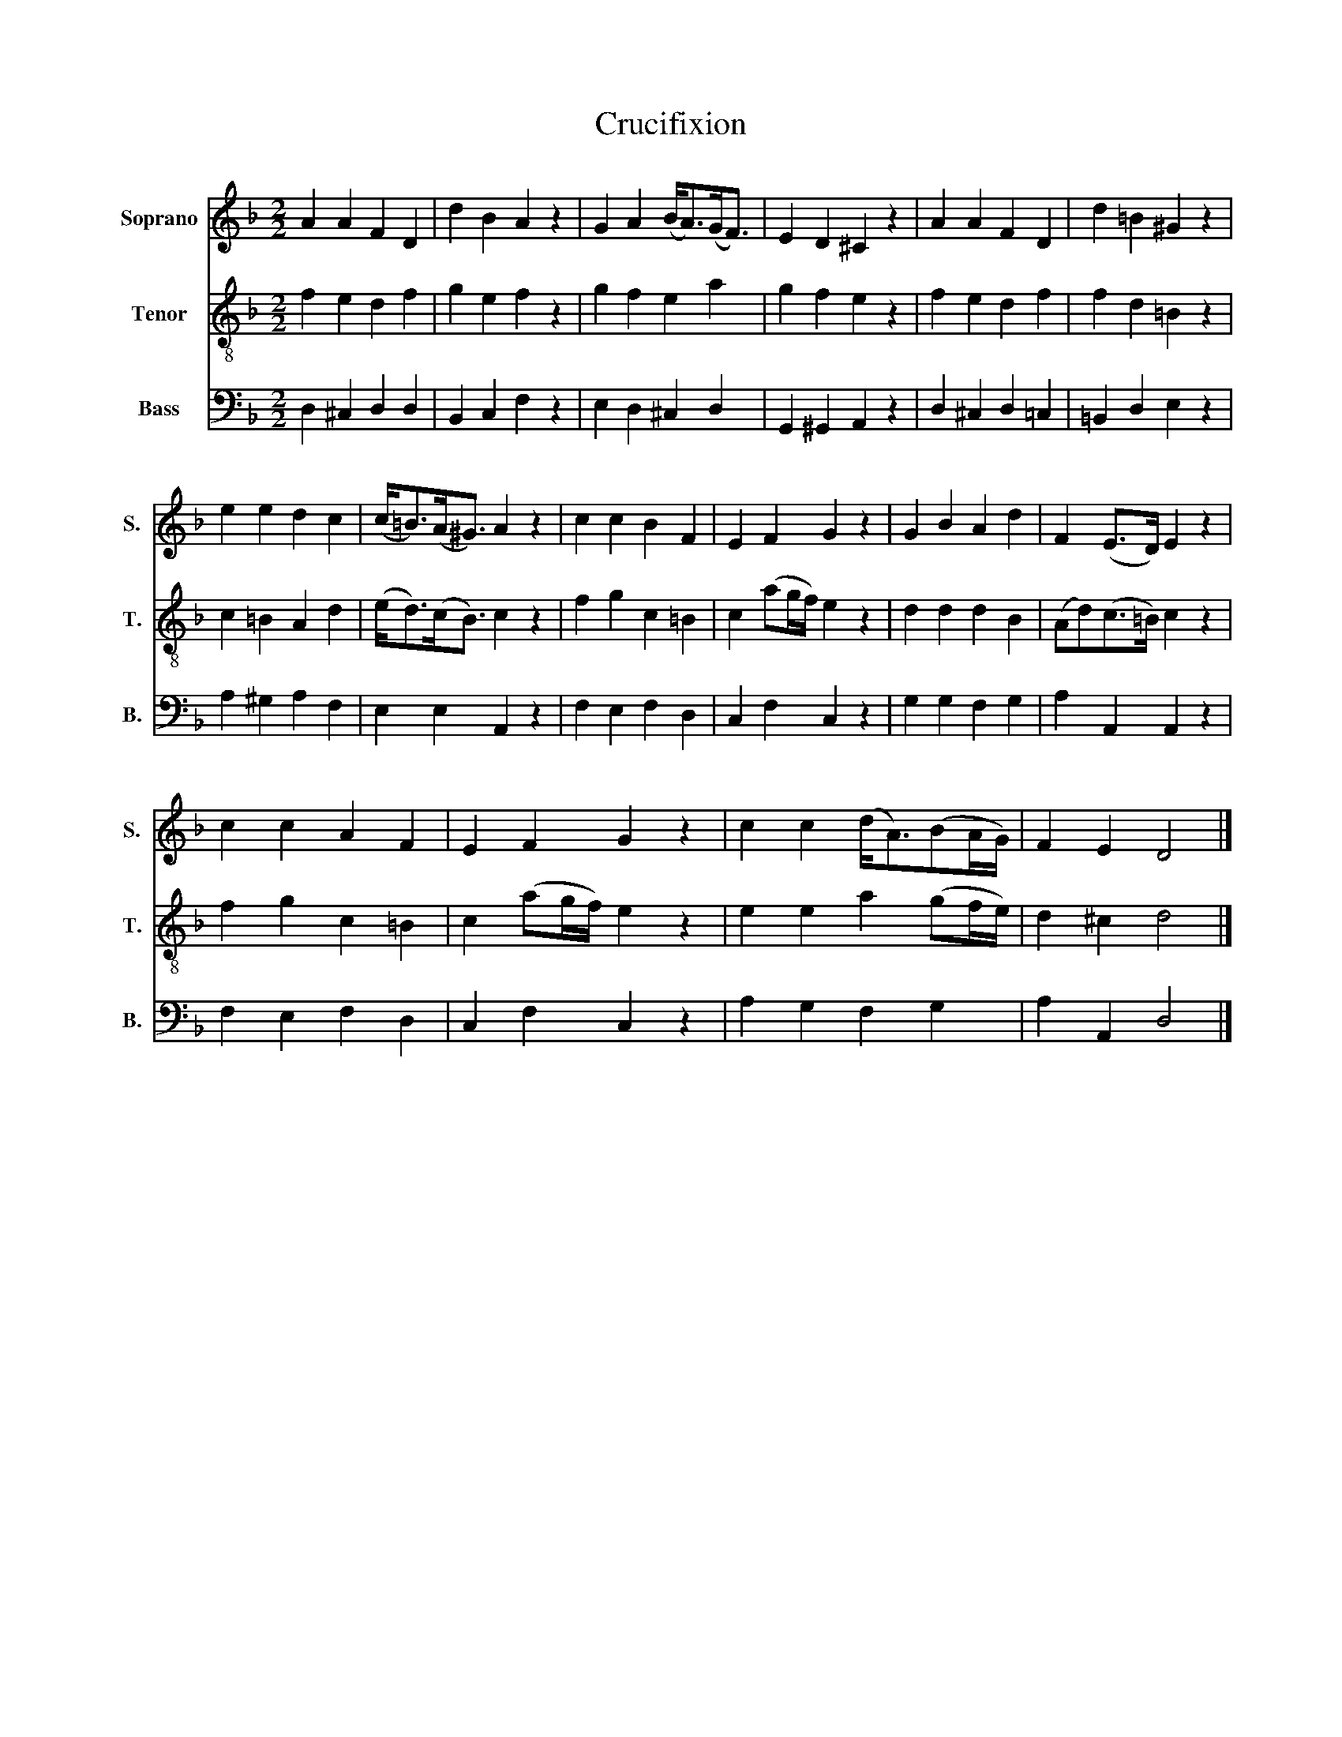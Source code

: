X:1
T:Crucifixion
%%score 1 2 3
L:1/8
M:2/2
K:F
V:1 treble nm="Soprano" snm="S."
V:2 treble-8 nm="Tenor" snm="T."
V:3 bass nm="Bass" snm="B."
V:1
 A2 A2 F2 D2 | d2 B2 A2 z2 | G2 A2 (B<A)(G<F) | E2 D2 ^C2 z2 | A2 A2 F2 D2 | d2 =B2 ^G2 z2 | %6
 e2 e2 d2 c2 | (c<=B)(A<^G) A2 z2 | c2 c2 B2 F2 | E2 F2 G2 z2 | G2 B2 A2 d2 | F2 (E>D) E2 z2 | %12
 c2 c2 A2 F2 | E2 F2 G2 z2 | c2 c2 (d<A)(BA/G/) | F2 E2 D4 |] %16
V:2
 f2 e2 d2 f2 | g2 e2 f2 z2 | g2 f2 e2 a2 | g2 f2 e2 z2 | f2 e2 d2 f2 | f2 d2 =B2 z2 | %6
 c2 =B2 A2 d2 | (e<d)(c<B) c2 z2 | f2 g2 c2 =B2 | c2 (ag/f/) e2 z2 | d2 d2 d2 B2 | %11
 (Ad)(c>=B) c2 z2 | f2 g2 c2 =B2 | c2 (ag/f/) e2 z2 | e2 e2 a2 (gf/e/) | d2 ^c2 d4 |] %16
V:3
 D,2 ^C,2 D,2 D,2 | B,,2 C,2 F,2 z2 | E,2 D,2 ^C,2 D,2 | G,,2 ^G,,2 A,,2 z2 | D,2 ^C,2 D,2 =C,2 | %5
 =B,,2 D,2 E,2 z2 | A,2 ^G,2 A,2 F,2 | E,2 E,2 A,,2 z2 | F,2 E,2 F,2 D,2 | C,2 F,2 C,2 z2 | %10
 G,2 G,2 F,2 G,2 | A,2 A,,2 A,,2 z2 | F,2 E,2 F,2 D,2 | C,2 F,2 C,2 z2 | A,2 G,2 F,2 G,2 | %15
 A,2 A,,2 D,4 |] %16

